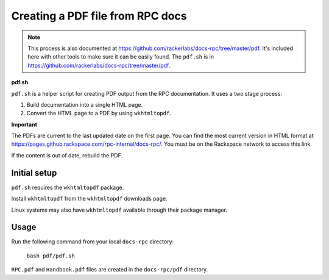=================================
Creating a PDF file from RPC docs
=================================

.. note::
   This process is also documented at
   https://github.com/rackerlabs/docs-rpc/tree/master/pdf. It's included here
   with other tools to make sure it can be easily found. The ``pdf.sh`` is
   in https://github.com/rackerlabs/docs-rpc/tree/master/pdf.

**pdf.sh**

``pdf.sh`` is a helper script for creating PDF output from the RPC
documentation. It uses a two stage process:

#.  Build documentation into a single HTML page.

#.  Convert the HTML page to a PDF by using ``wkhtmltopdf``.

**Important**

The PDFs are current to the last updated date on the first page. You can find
the most current version in HTML format at
https://pages.github.rackspace.com/rpc-internal/docs-rpc/. You must be on the
Rackspace network to access this link.

If the content is out of date, rebuild the PDF.

Initial setup
~~~~~~~~~~~~~

``pdf.sh`` requires the ``wkhtmltopdf`` package.

Install ``wkhtmltopdf`` from the ``wkhtmltopdf`` downloads page.

Linux systems may also have ``wkhtmltopdf`` available through their package
manager.

Usage
~~~~~

Run the following command from your local ``docs-rpc`` directory:

    ``bash pdf/pdf.sh``

``RPC.pdf`` and ``Handbook.pdf`` files are created in the ``docs-rpc/pdf``
directory.
